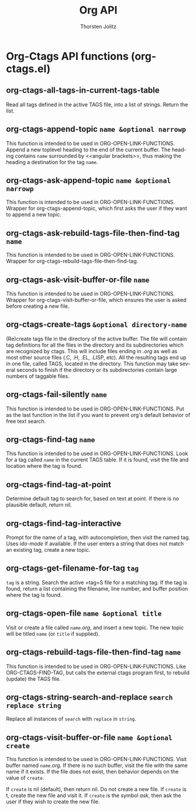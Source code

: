 #+OPTIONS:    H:3 num:nil toc:2 \n:nil @:t ::t |:t ^:{} -:t f:t *:t TeX:t LaTeX:t skip:nil d:(HIDE) tags:not-in-toc
#+STARTUP:    align fold nodlcheck hidestars oddeven lognotestate hideblocks
#+SEQ_TODO:   TODO(t) INPROGRESS(i) WAITING(w@) | DONE(d) CANCELED(c@)
#+TAGS:       Write(w) Update(u) Fix(f) Check(c) noexport(n)
#+TITLE:      Org API
#+AUTHOR:     Thorsten Jolitz
#+EMAIL:      tjolitz [at] gmail [dot] com
#+LANGUAGE:   en
#+STYLE:      <style type="text/css">#outline-container-introduction{ clear:both; }</style>
#+LINK_UP:    index.html
#+LINK_HOME:  http://orgmode.org/worg/
#+EXPORT_EXCLUDE_TAGS: noexport

* Org-Ctags API functions (org-ctags.el)
** org-ctags-all-tags-in-current-tags-table  

Read all tags defined in the active TAGS file, into a list of strings.
Return the list.


** org-ctags-append-topic =name &optional narrowp=

This function is intended to be used in ORG-OPEN-LINK-FUNCTIONS.
Append a new toplevel heading to the end of the current buffer. The
heading contains =name= surrounded by <<angular brackets>>, thus making
the heading a destination for the tag /=name=/.


** org-ctags-ask-append-topic =name &optional narrowp=

This function is intended to be used in ORG-OPEN-LINK-FUNCTIONS.
Wrapper for org-ctags-append-topic, which first asks the user if they want
to append a new topic.


** org-ctags-ask-rebuild-tags-file-then-find-tag =name=

This function is intended to be used in ORG-OPEN-LINK-FUNCTIONS.
Wrapper for org-ctags-rebuild-tags-file-then-find-tag.


** org-ctags-ask-visit-buffer-or-file =name=

This function is intended to be used in ORG-OPEN-LINK-FUNCTIONS.
Wrapper for org-ctags-visit-buffer-or-file, which ensures the user is
asked before creating a new file.


** org-ctags-create-tags =&optional directory-name=

(Re)create tags file in the directory of the active buffer.
The file will contain tag definitions for all the files in the
directory and its subdirectories which are recognized by ctags.
This will include files ending in /.org/ as well as most other
source files (.C, .H, .EL, .LISP, etc).  All the resulting tags
end up in one file, called TAGS, located in the directory.  This
function may take several seconds to finish if the directory or
its subdirectories contain large numbers of taggable files.


** org-ctags-fail-silently =name=

This function is intended to be used in ORG-OPEN-LINK-FUNCTIONS.
Put as the last function in the list if you want to prevent org's default
behavior of free text search.


** org-ctags-find-tag =name=

This function is intended to be used in ORG-OPEN-LINK-FUNCTIONS.
Look for a tag called /=name=/ in the current TAGS table.  If it is found,
visit the file and location where the tag is found.


** org-ctags-find-tag-at-point  

Determine default tag to search for, based on text at point.
If there is no plausible default, return nil.


** org-ctags-find-tag-interactive  

Prompt for the name of a tag, with autocompletion, then visit the named tag.
Uses /ido-mode/ if available.
If the user enters a string that does not match an existing tag, create
a new topic.


** org-ctags-get-filename-for-tag =tag=

=tag= is a string.  Search the active =tag=S file for a matching tag.
If the tag is found, return a list containing the filename, line number, and
buffer position where the tag is found.


** org-ctags-open-file =name &optional title=

Visit or create a file called /=name=.org/, and insert a new topic.
The new topic will be titled =name= (or =title= if supplied).


** org-ctags-rebuild-tags-file-then-find-tag =name=

This function is intended to be used in ORG-OPEN-LINK-FUNCTIONS.
Like ORG-CTAGS-FIND-TAG, but calls the external ctags program first,
to rebuild (update) the TAGS file.


** org-ctags-string-search-and-replace =search replace string=

Replace all instances of =search= with =replace= in =string=.


** org-ctags-visit-buffer-or-file =name &optional create=

This function is intended to be used in ORG-OPEN-LINK-FUNCTIONS.
Visit buffer named /=name=.org/.  If there is no such buffer, visit the file
with the same name if it exists.  If the file does not exist, then behavior
depends on the value of =create=.

If =create= is nil (default), then return nil.  Do not create a new file.
If =create= is t, create the new file and visit it.
If =create= is the symbol /ask/, then ask the user if they wish to create
the new file.
